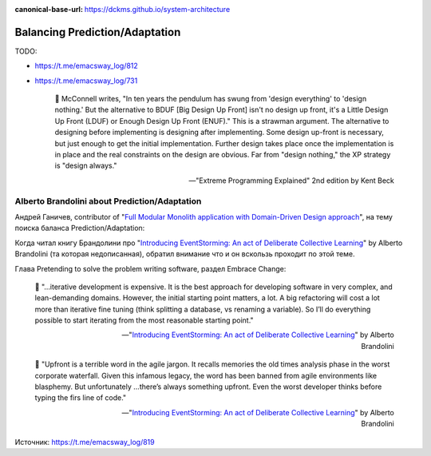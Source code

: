 :canonical-base-url: https://dckms.github.io/system-architecture

.. index:: Prediction, Adaptation
   :name: emacsway-balancing-prediction-adaptation

===============================
Balancing Prediction/Adaptation
===============================

TODO:

- https://t.me/emacsway_log/812
- https://t.me/emacsway_log/731

    📝 McConnell writes, "In ten years the pendulum has swung from 'design everything' to 'design nothing.'
    But the alternative to BDUF [Big Design Up Front] isn't no design up front, it's a Little Design Up Front (LDUF) or Enough Design Up Front (ENUF)."
    This is a strawman argument.
    The alternative to designing before implementing is designing after implementing.
    Some design up-front is necessary, but just enough to get the initial implementation.
    Further design takes place once the implementation is in place and the real constraints on the design are obvious.
    Far from "design nothing," the XP strategy is "design always."

    -- "Extreme Programming Explained" 2nd edition by Kent Beck


Alberto Brandolini about Prediction/Adaptation
==============================================

.. sectionauthor:: Андрей Ганичев

Андрей Ганичев, contributor of "`Full Modular Monolith application with Domain-Driven Design approach <https://github.com/kgrzybek/modular-monolith-with-ddd>`__", на тему поиска баланса Prediction/Adaptation:

Когда читал книгу Брандолини про "`Introducing EventStorming: An act of Deliberate Collective Learning <https://leanpub.com/introducing_eventstorming>`__" by Alberto Brandolini (та которая недописанная), обратил внимание что и он вскользь проходит по этой теме.

Глава Pretending to solve the problem writing software, раздел Embrace Change:

    📝 "...iterative development is expensive. It is the best approach for developing software in very complex, and lean-demanding domains. However, the initial starting point matters, a lot. A big refactoring will cost a lot more than iterative fine tuning (think splitting a database, vs renaming a variable). So I’ll do everything possible to start iterating from the most reasonable starting point."

    -- "`Introducing EventStorming: An act of Deliberate Collective Learning <https://leanpub.com/introducing_eventstorming>`__" by Alberto Brandolini

..

    📝 "Upfront is a terrible word in the agile jargon. It recalls memories the old times analysis phase in the worst corporate waterfall. Given this infamous legacy, the word has been banned from agile environments like blasphemy. But unfortunately …there’s always something upfront. Even the worst developer thinks before typing the firs line of code."

    -- "`Introducing EventStorming: An act of Deliberate Collective Learning <https://leanpub.com/introducing_eventstorming>`__" by Alberto Brandolini

Источник: https://t.me/emacsway_log/819
